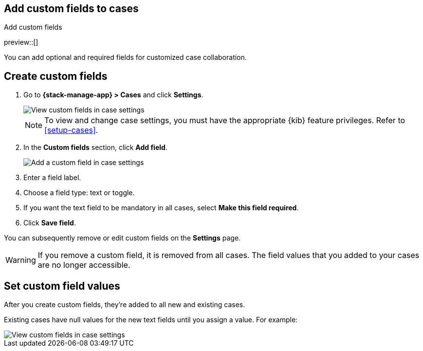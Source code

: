 [[case-custom-fields]]
== Add custom fields to cases
:frontmatter-description: Add customized text fields and toggles to your cases.
:frontmatter-tags-products: [kibana]
:frontmatter-tags-content-type: [how-to] 
:frontmatter-tags-user-goals: [configure]
++++
<titleabbrev>Add custom fields</titleabbrev>
++++

preview::[]

You can add optional and required fields for customized case collaboration.

[discrete]
[[create-case-custom-fields]]
== Create custom fields

. Go to *{stack-manage-app} > Cases* and click *Settings*.
+
--
[role="screenshot"]
image::images/cases-custom-fields-view.png[View custom fields in case settings]
// NOTE: This is an autogenerated screenshot. Do not edit it directly.

NOTE: To view and change case settings, you must have the appropriate {kib} feature privileges. Refer to <<setup-cases>>.
--

. In the *Custom fields* section, click *Add field*.
+
--
[role="screenshot"]
image::images/cases-custom-fields-add.png[Add a custom field in case settings]
// NOTE: This is an autogenerated screenshot. Do not edit it directly.
--

. Enter a field label.

. Choose a field type: text or toggle.

. If you want the text field to be mandatory in all cases, select *Make this field required*.

. Click *Save field*.

You can subsequently remove or edit custom fields on the *Settings* page.

WARNING: If you remove a custom field, it is removed from all cases.
The field values that you added to your cases are no longer accessible.

[discrete]
[[add-case-custom-field-values]]
== Set custom field values

After you create custom fields, they're added to all new and existing cases.

Existing cases have null values for the new text fields until you assign a value.
For example:

[role="screenshot"]
image::images/cases-custom-fields.png[View custom fields in case settings]
// NOTE: This is an autogenerated screenshot. Do not edit it directly.
